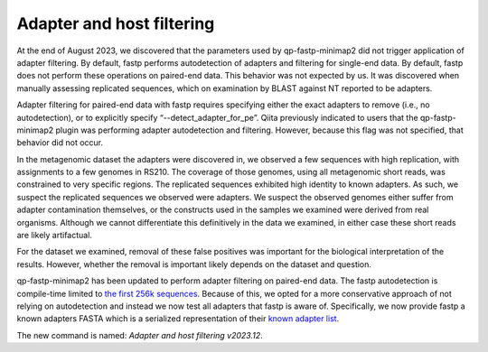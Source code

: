 Adapter and host filtering
==========================

At the end of August 2023, we discovered that the parameters used by
qp-fastp-minimap2 did not trigger application of adapter filtering. By default,
fastp performs autodetection of adapters and filtering for single-end data. By
default, fastp does not perform these operations on paired-end data. This behavior
was not expected by us. It was discovered when manually assessing replicated
sequences, which on examination by BLAST against NT reported to be adapters.

Adapter filtering for paired-end data with fastp requires specifying either the
exact adapters to remove (i.e., no autodetection), or to explicitly specify “--detect_adapter_for_pe”. Qiita previously indicated to users that the
qp-fastp-minimap2 plugin was performing adapter autodetection and filtering.
However, because this flag was not specified, that behavior did not occur.

In the metagenomic dataset the adapters were discovered in, we observed a few
sequences with high replication, with assignments to a few genomes in RS210.
The coverage of those genomes, using all metagenomic short reads, was constrained
to very specific regions. The replicated sequences exhibited high identity to
known adapters. As such, we suspect the replicated sequences we observed were
adapters. We suspect the observed genomes either suffer from adapter contamination
themselves, or the constructs used in the samples we examined were derived from
real organisms. Although we cannot differentiate this definitively in the data
we examined, in either case these short reads are likely artifactual.

For the dataset we examined, removal of these false positives was important
for the biological interpretation of the results. However, whether the removal
is important likely depends on the dataset and question.

qp-fastp-minimap2 has been updated to perform adapter filtering on paired-end data.
The fastp autodetection is compile-time limited to `the first 256k sequences <https://github.com/OpenGene/fastp/blob/7784d047fdf0a8df4211967156f5c97920c6d2e8/src/evaluator.cpp#L410-L417>`_.
Because of this, we opted for a more conservative approach of not relying on
autodetection and instead we now test all adapters that fastp is aware of. Specifically,
we now provide fastp a known adapters FASTA which is a serialized representation
of their `known adapter list <https://github.com/OpenGene/fastp/blob/7784d047fdf0a8df4211967156f5c97920c6d2e8/src/knownadapters.h#L11>`_.

The new command is named: `Adapter and host filtering v2023.12`.
